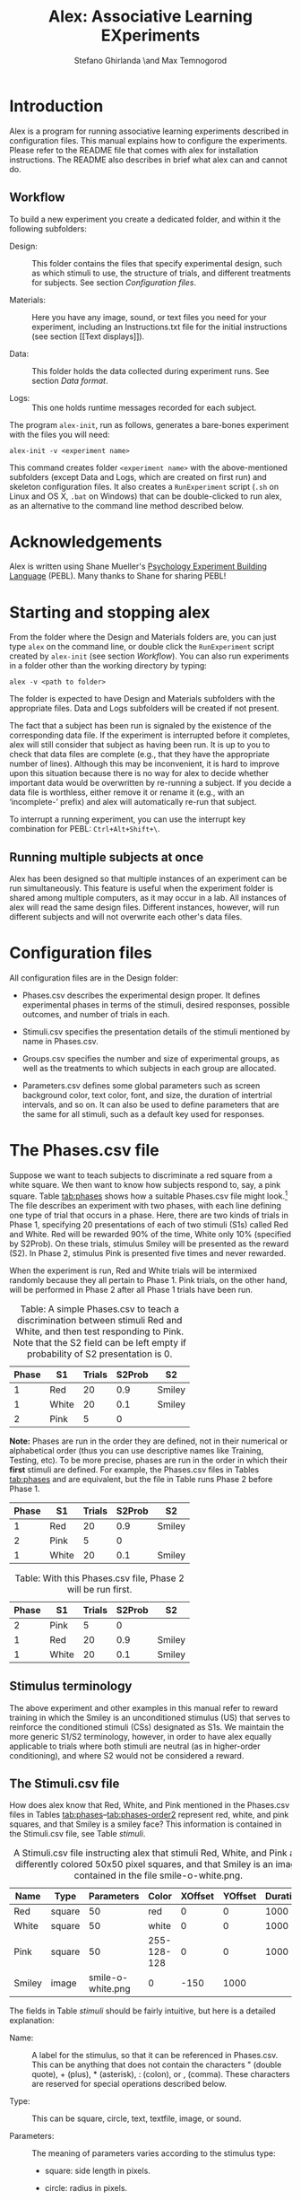#+TITLE: Alex: Associative Learning EXperiments
#+AUTHOR: Stefano Ghirlanda \and Max Temnogorod
#+OPTIONS: ':t
#+LATEX_HEADER: \usepackage[margin=1in]{geometry}

\clearpage

* Introduction

Alex is a program for running associative learning experiments
described in configuration files. This manual explains how to
configure the experiments. Please refer to the README file that comes
with alex for installation instructions. The README also describes in
brief what alex can and cannot do.

** Workflow

To build a new experiment you create a dedicated folder, and within it
the following subfolders:

- Design: :: This folder contains the files that specify experimental
             design, such as which stimuli to use, the structure of
             trials, and different treatments for subjects. See
             section [[Configuration files]].

- Materials: :: Here you have any image, sound, or text files you need
                for your experiment, including an Instructions.txt
                file for the initial instructions (see section [[Text
                displays]]).

- Data: :: This folder holds the data collected during experiment
           runs. See section [[Data format]].

- Logs: :: This one holds runtime messages recorded for each subject.

\noindent The program ~alex-init~, run as follows, generates a bare-bones
experiment with the files you will need:
#+BEGIN_EXAMPLE
alex-init -v <experiment name>
#+END_EXAMPLE
This command creates folder ~<experiment name>~ with the
above-mentioned subfolders (except Data and Logs, which are created on
first run) and skeleton configuration files. It also creates a
~RunExperiment~ script (~.sh~ on Linux and OS X, ~.bat~ on Windows)
that can be double-clicked to run alex, as an alternative to the
command line method described below.

* Acknowledgements

Alex is written using Shane Mueller's [[http://pebl.sourceforge.net][Psychology Experiment Building
Language]] (PEBL). Many thanks to Shane for sharing PEBL!

* Starting and stopping alex

From the folder where the Design and Materials folders are, you can
just type ~alex~ on the command line, or double click the
~RunExperiment~ script created by ~alex-init~ (see section
[[Workflow]]). You can also run experiments in a folder other than the
working directory by typing:
#+BEGIN_EXAMPLE
alex -v <path to folder>
#+END_EXAMPLE
The folder is expected to have Design and Materials subfolders with
the appropriate files. Data and Logs subfolders will be created if not
present.

The fact that a subject has been run is signaled by the existence of
the corresponding data file. If the experiment is interrupted before
it completes, alex will still consider that subject as having been
run. It is up to you to check that data files are complete (e.g., that
they have the appropriate number of lines). Although this may be
inconvenient, it is hard to improve upon this situation because there
is no way for alex to decide whether important data would be
overwritten by re-running a subject. If you decide a data file is
worthless, either remove it or rename it (e.g., with an 'incomplete-'
prefix) and alex will automatically re-run that subject.

To interrupt a running experiment, you can use the interrupt
key combination for PEBL: ~Ctrl+Alt+Shift+\~.

** Running multiple subjects at once

Alex has been designed so that multiple instances of an experiment can
be run simultaneously. This feature is useful when the experiment
folder is shared among multiple computers, as it may occur in a
lab. All instances of alex will read the same design files. Different
instances, however, will run different subjects and will not overwrite
each other's data files.


* Configuration files

All configuration files are in the Design folder:

- Phases.csv describes the experimental design proper. It defines
  experimental phases in terms of the stimuli, desired responses,
  possible outcomes, and number of trials in each.

- Stimuli.csv specifies the presentation details of the stimuli
  mentioned by name in Phases.csv.

- Groups.csv specifies the number and size of experimental groups, as
  well as the treatments to which subjects in each group are allocated.

- Parameters.csv defines some global parameters such as screen
  background color, text color, font, and size, the duration of
  intertrial intervals, and so on. It can also be used to define
  parameters that are the same for all stimuli, such as a default
  key used for responses.

* The Phases.csv file

Suppose we want to teach subjects to discriminate a red square from a
white square. We then want to know how subjects respond to, say, a
pink square. Table [[tab:phases]] shows how a suitable Phases.csv file
might look.[fn:1] The file describes an experiment with two phases, with
each line defining one type of trial that occurs in a phase. Here,
there are two kinds of trials in Phase 1, specifying 20
presentations of each of two stimuli (S1s) called Red and
White. Red will be rewarded 90% of the time, White only 10%
(specified by S2Prob). On these trials, stimulus Smiley will be
presented as the reward (S2). In Phase 2, stimulus Pink is
presented five times and never rewarded.

When the experiment is run, Red and White trials will be intermixed
randomly because they all pertain to Phase 1. Pink trials, on the
other hand, will be performed in Phase 2 after all Phase 1 trials
have been run.


#+NAME: tab:phases
#+CAPTION: Table: A simple Phases.csv to teach a discrimination 
#+CAPTION: between stimuli Red and White, and then test responding
#+CAPTION: to Pink. Note that the S2 field can be left empty if 
#+CAPTION: probability of S2 presentation is 0.
| Phase | S1    | Trials | S2Prob | S2     |
|-------+-------+--------+--------+--------|
|     1 | Red   |     20 |    0.9 | Smiley |
|     1 | White |     20 |    0.1 | Smiley |
|     2 | Pink  |      5 |      0 |        |

[fn:1] In this manual, we use tables to display design files in a
readable form. These files, however, are actually comma-separated values
(CSV) files. You can edit CSV files in any spreadsheet using the CSV format
for saving. Alex wants double quotes (if needed) in CSV files. Single
quotes will result in errors. (This comes from the PEBL function that
reads CSV files.) Most spreadsheet software uses double quotes by default,
but do check in case alex cannot read your CSV files.


*Note:* Phases are run in the order they are defined, not in their
numerical or alphabetical order (thus you can use descriptive names
like Training, Testing, etc). To be more precise, phases are run
in the order in which their *first* stimuli are defined. For example,
the Phases.csv files in Tables [[tab:phases]] and \ref{phases-order1}
are equivalent, but the file in Table \ref{phases-order2} runs Phase
2 before Phase 1.

#+NAME: tab:phases-order1.
#+CAPTION: With this Phases.csv file, Phase 1 will be run first.

| Phase | S1    | Trials | S2Prob | S2     |
|-------+-------+--------+--------+--------|
|     1 | Red   |     20 |    0.9 | Smiley |
|     2 | Pink  |      5 |      0 |        |
|     1 | White |     20 |    0.1 | Smiley |


#+NAME: tab:phase-order2
#+CAPTION: Table: With this Phases.csv file, Phase 2 will be run first.
| Phase | S1    | Trials | S2Prob | S2     |
|-------+-------+--------+--------+--------|
|     2 | Pink  |      5 |      0 |        |
|     1 | Red   |     20 |    0.9 | Smiley |
|     1 | White |     20 |    0.1 | Smiley |

** Stimulus terminology

The above experiment and other examples in this manual refer to reward
training in which the Smiley is an unconditioned stimulus (US) that
serves to reinforce the conditioned stimuli (CSs) designated as S1s. We
maintain the more generic S1/S2 terminology, however, in order to have
alex equally applicable to trials where both stimuli are neutral (as in
higher-order conditioning), and where S2 would not be considered a reward.

** The Stimuli.csv file

How does alex know that Red, White, and Pink mentioned in the
Phases.csv files in Tables [[tab:phases]]--[[tab:phases-order2]] represent
red, white, and pink squares, and that Smiley is a smiley face? This
information is contained in the Stimuli.csv file, see Table [[stimuli]].

#+NAME: tab:stimuli
#+CAPTION: A Stimuli.csv file instructing alex that stimuli Red, White,
#+CAPTION: and Pink are differently colored 50x50 pixel squares, and that Smiley
#+CAPTION: is an image contained in the file smile-o-white.png.
| Name   | Type   |        Parameters | Color       | XOffset | YOffset | Duration |
|--------+--------+-------------------+-------------+---------+---------+----------|
| Red    | square |                50 | red         |       0 |       0 |     1000 |
| White  | square |                50 | white       |       0 |       0 |     1000 |
| Pink   | square |                50 | 255-128-128 |       0 |       0 |     1000 |
| Smiley | image  | smile-o-white.png | 0           |    -150 |    1000 |          |


The fields in Table [[stimuli]] should be fairly intuitive, but here is a
detailed explanation:

- Name: :: A label for the stimulus, so that it can be referenced in
           Phases.csv. This can be anything that does not contain
           the characters " (double quote), + (plus), *
           (asterisk), : (colon), or , (comma). These characters
           are reserved for special operations described below.

- Type: :: This can be square, circle, text, textfile,
           image, or sound.

- Parameters: :: The meaning of parameters varies according to the
                 stimulus type:

    - square: side length in pixels.

    - circle: radius in pixels.

    - text: the text to be displayed.

    - textfile: name of a file in the Materials folder where the desired
      text is stored.

    - image or sound: name of an image or sound file in the
      Materials folder. An optional zoom factor, separated from the
      filename by a + (plus), can be provided to scale an image to a
      desired size.  The following stylized faces (smileys) come with
      alex and you can use them without having them in the Materials
      folder:
 
        - smile-o-white.png: a happy face, as used above
 
        - meh-o-white.png: a neutral face 
 
        - frown-o-white.png: a sad face
 
      These images are drawn in white over a transparent background;
      equivalent black images are available as smile-o.png, etc. All
      images have been taken from [[http://fortawesome.github.io/Font-Awesome][Font Awesome]], via [[https://github.com/encharm/Font-Awesome-SVG-PNG][this project]]. They
      are 256x256 pixels in size to look OK even on high resolution
      monitors. If that is too big for you, you can zoom them as
      indicated above.

- Color: :: The color of squares, circles, or text. This field is
            ignored for images and sounds. Colors can either be named
            or given as RGB triplets, delimited by hyphens (-). In
            the case of text, you can specify the background as well
            as the foreground color by writing the color in the form
            Color1+Color2, where Color1 is the foreground and
            Color2 the background. If no foreground or background
            color is given, the defaults set in Parameters.csv are
            used.

    The PEBL reference manual lists valid color names, which are many
    hundreds. If you stick to simple stuff like red, blue, cyan, purple,
    and so on, you can get by without consulting this file. RGB, of
    course, enables you to define color shades more precisely.

- XOffset and YOffset: :: Offset from the center of the screen, in
     pixels. In Table [[stimuli]], all stimuli are centered except for
     Smiley, which is displayed 150 pixels above center (negative Y
     values place stimuli above center, negative X values place them
     left of center).

- Duration: :: Stimulus duration, in milliseconds.

- Onset: :: Stimulus onset, in milliseconds. An onset of 0 means that
            the stimulus is diplayed immediately at the beginning of a
            trial. Positive onsets delay stimulus display. Negative
            onsets are not allowed. *Note:* By using onsets, you can
            use stimulus sequences as either S1 or S2.

** The Groups.csv file

The Groups.csv file contains information about the experimental
groups. If all subjects undergo the same treatment, you only need to
specify one group and its size. The file in Table [[tab:subjects]]
instructs alex to run a single group of 10 subjects (groups can be
numbered or named, as is most convenient to you). Often, however,
subjects need to be divided into different treatment groups. If you
want to test, say, two shades of pink, you would extend the
Stimuli.csv file in Table [[tab:stimuli-color]].  The special value *
here indicates that the color of stimulus Pink will be looked up,
for each subject, in the column PinkColor of the Groups.csv file
(Table [[tab:subjects-color]]). This syntax is available for all stimulus
properties. For example, to vary the size of the red square across
subjects you would use the Groups.csv and Stimuli.csv files in
Tables [[tab:subjects-color-parameters]] and [[tab:stimuli-color-parameters]].

#+NAME: tab:subjects
#+CAPTION: A Groups.csv file instructing alex to run 10 subjects.
| Group | Size |
|-------+------|
|     1 |   10 |


#+NAME: tab:stimuli-color
#+CAPTION: A Stimuli.csv file instructing alex to look up the Color 
#+CAPTION: of the Pink stimulus in the Groups.csv file (see Table \ref{tab:subjects-color}).
| Name   | Type   |        Parameters | Color | XOffset | YOffset | Duration |
|--------+--------+-------------------+-------+---------+---------+----------|
| Red    | square |                50 | red   |       0 |       0 |     1000 |
| White  | square |                50 | white |       0 |       0 |     1000 |
| Pink   | square |                50 | *     |       0 |       0 |     1000 |
| Smiley | image  | smile-o-white.png | 0     |    -150 |     500 |          |


#+NAME: tab:subjects-color
#+CAPTION: Table: A Groups.csv file instructing alex to run 20 subjects split
#+CAPTION: in two treatment groups with different Color attributes for the Pink
#+CAPTION: stimulus (see Table \ref{stimuli-color}).
| Group | Size |   PinkColor |
|-------+------+-------------|
|     1 |   10 | 255-128-128 |
|     2 |   10 | 255-190-190 |



#+NAME: tab:stimuli-color-parameters
#+CAPTION: Table: A Stimuli.csv file instructing alex to look up in the
#+CAPTION: Groups.csv file both the Color of stimulus Pink and the Parameters
#+CAPTION: of stimulus Red (see Table \ref{subjects-color-parameters}). 
| Name   | Type   | Parameters        | Color | XOffset | YOffset | Duration |
|--------+--------+-------------------+-------+---------+---------+----------|
| Red    | square | *                 | red   |       0 |       0 |     1000 |
| White  | square | 50                | white |       0 |       0 |     1000 |
| Pink   | square | 50                | *     |       0 |       0 |     1000 |
| Smiley | image  | smile-o-white.png | 0     |    -150 |     500 |          |

#+NAME: tab:subjects-color-parameters
#+CAPTION: Table: A Groups.csv file instructing alex to run 4 experimental
#+CAPTION: groups, each receiving a unique combination of PinkColor and
#+CAPTION: RedParameters (see Table \ref{stimuli-color-parameters}).
| Group | Size |   PinkColor | RedParameters |
|-------+------+-------------+---------------|
|     1 |   10 | 255-128-128 |            25 |
|     2 |   10 | 255-128-128 |            50 |
|     3 |   10 | 255-190-190 |            50 |
|     4 |   10 | 255-190-190 |            75 |

A Groups.csv file can also contain a PhaseOrder columns. This
mechanism provides the most flexible allocation of phases to groups,
include leaving some phases out or rearranging the order of phases for
different groups. The syntax is simple: PhaseOrder should contain a
+-separated list of phases, each of which has been defined in
Phases.csv. Table [[tab:groups-phaseorder]] provides an example. Note
that using the PhaseOrder mechanism makes it possible to list phases
in Phases.csv in any order. Which phases are run, and in which
order, is determined entirely by the PhaseOrder parameter. (It is
possible to leave PhaseOrder empty for one or more groups, in which
case phases are run in the order they appear in Phases.csv, see
above.)

#+NAME: tab:groups-phaseorder
#+CAPTION: Table: A Groups.csv illustrating the PhaseOrder parameter. Three
#+CAPTION: experimental groups are defined. Groups 1 and 2 differ in the order in
#+CAPTION: which tasks 1 and 2 are administered; group 3 is administered only
#+CAPTION: task 1. (Phases containing startup or end messages do not appear in
#+CAPTION: the table, but must be included if desired.)
| Group | Size | PhaseOrder  |
|-------+------+-------------|
|     1 |   10 | Task1+Task2 |
|     2 |   10 | Task2+Task1 |
|     3 |   10 | Task1       |

** The Parameters.csv file

The Parameters.csv file specifies parameters that affect the whole
experiment. A sample file is in Table [[tab:parameters]].

#+NAME: tab:parameters
#+CAPTION: A sample Parameters.csv file with default values.
| Parameter       |                             Value |
|-----------------+-----------------------------------|
| S1S2Interval    |                                 0 |
| MinITI          |                              1000 |
| MaxITI          |                              3000 |
| Response        |                         \<space\> |
| ResponseTimeMin |                                 0 |
| ResponseTimeMax |                              4000 |
| MaxResponses    |                               100 |
| MaxInvalid      |                                 0 |
| BackgroundColor |                            gray95 |
| ForegroundColor |                             black |
| FontName        |                              Vera |
| FontSize        |                                36 |
| Test            |                                 0 |
| AskID           |                                 0 |
| IDText          | Please, enter your participant ID |
| AskRace         |                                 0 |
| AskSex          |                                 0 |
| AskAge          |                                 0 |
| Log             |                                 1 |
| JustInTime      |                                 0 |
| FlashStimuli    |                                 0 |

The meaning of parameters is as follows:

- *S1S2Interval* is the interval between S1 offset and S2 onset. (It
  can be modified per-S2 by defining S2's with different onset time.)

- *MinITI** and *MaxITI* are the minimum and maximum values of the
  intertrial interval. Each intertrial interval will be drawn between
  these values with uniform distribution.

- *Response* is the key subjects are instructed to press if they want
  to respond. Note that this can also be set on a per-trial basis, see
  section [[responses]]. It is also possible to specifiy a *list* of
  admissible responses, separated by '+' signs. For example, to
  construct a seven-point rating scale one can use '1+2+3+4+5+6+7' as
  Response parameter. Again, this can be set on a per-trial basis.

- *ResponseTimeMin* and *ResponseTimeMax* indicate when, within a
  trial a response is considered *valid*. Valid responses are
  processed to possibly trigger the presentation of S2. Invalid
  responses cannot trigger S2.

- <<maxresponses>> *MaxResponses* is the maximum number of response a
  subject is allowed to make in one trial. There are essentially two
  useful settings. If you set this to 1, the trial ends with the first
  response (the S2 is presented if appropriate, of course). If you set
  it to an unrealistically large value, say 1000, you can record any
  number of responses per trial, each of which may result in an S2
  being presented. Note that you can set MaxReponses to a different
  value for different trial types, by including a MaxResponses column
  in Phases.csv (see the section [[textfiles]] for an example). If a
  MaxResponses column exists, but the value is empty for some stimuli,
  the MaxResponses value in Parameters.csv will be looked up.  If
  MaxResponses is not set there, it is given a default value of 1.

- *MaxInvalid* is the maximum number of *invalid* responses a subject
  is allowed to make in one trial. If you set this to 0 or 1, an
  invalid response terminates the trial (this is the default).

- The next few parameters control the screen background color while
  the experiment is running and the color, font, and size of text used
  for instructions and other messages.

- *AskID* determines whether the subject is asked to provide an ID
  code. (This can be useful to give credit.)

- *IDText* is the text used to ask for ID. Default is "Please enter
  your participant ID". The string ", then press enter:" is added
  automatically to this text.

- *AskAge* and *AskSex* do what you think they do.

- *AskRace* asks subjects to check their own 'race or ethnicity'
  according to U.S. National Insitutes of Health classification. (This
  is not fully NIH compliament, however, because PEBL does not have a
  dialog box where you can check multiple items, as NIH would require
  to list more than one 'race or ethnicity.')

- *Log* is a toggle for the logging feature, which records runtime
  messages for each subject, in files named the same as corresponding
  data files except with a .log suffix. Disabled by setting to 0.

- *JustInTime*: An experiment may have very many stimuli and/or be run
  on a relatively low-end machine such as a RaspberryPi. Alex usually
  pre-loads all stimuli at the beginning of the experiment, but in
  some cases pre-loading may take too much time and/or memory. Setting
  the JustInTime parameter to 1 causes alex to load each stimulus as
  it is needed, unloading it after it has been displayed.

- *FlashStimuli*: Like JustInTime, this parameter facilitates use on
  relatively low-end machines such as the RaspberryPi. If FlashStimuli
  is set to a number x greater than 0, then each visual stimulus
  (apart from text files) is displayed on screen for x milliseconds
  when it is loaded, before the experiment starts (clearly, you should
  not let participants see this). Without this option, there may be a
  time lag when stimuli are displayed the first time during the
  experiment, which can be noticeable when multiple stimuli have to be
  displayed.

* More about stimuli

We mentioned above one bit of special notation in the definition of
stimuli, namely the value * (asterisk). There are two more bits of special
notation, explained next.

Sometimes we want some stimuli to share characteristics. For example,
they should be of the same color. We can express the fact that we want
a stimulus characteristic to equal that of another stimulus using ':'
(colon) followed by the stimulus name (we would have liked to use '='
rather than ':', but unfortunately spreadsheet software stubbornly
interprets '=' as introducing a formula). Consider the file in Table
[[tab:stimuli-color]], featuring three squares of the same size as
stimuli.  The file in Table [[tab:stimuli-special]] is equivalent but uses
colon notation for the Parameters field. This has two advantages: it
makes explicit our intention of having three squares of equal size,
and it reduces the possibility of typing errors.

#+NAME: tab:stimuli-special
#+CAPTION: A Stimuli.csv file demonstrating the '*' and ':' special notations for stimuli.
| Name   | Type   | Parameters        | Color | XOffset | YOffset | Duration |
| ----   | ----   | ----------        | ----- | ------- | ------- | -------- |
| Red    | square | 50                | red   |       0 |       0 |     1000 |
| White  | square | :Red              | white |       0 |       0 |     1000 |
| Pink   | square | :Red              | *     |       0 |       0 |     1000 |
| Smiley | image  | smile-o-white.png | 0     |    -150 |    1000 |          |


Another bit of special notation is '+' (plus), which is used to
present stimuli together (compound stimuli). Suppose that, after
training a discrimination between red and white squares, we want to
test the red and white squares together. We would then use the files
in Tables [[tab:phases-plus]] and [[tab:stimuli-plus]].

#+NAME: tab:phases-plus
#+CAPTION: A Phases.csv file with a compound stimulus in Phase 2.
| Phase | S1        | Trials | S2Prob | S2     |
|-------+-----------+--------+--------+--------|
|     1 | Red       |     20 |    0.9 | Smiley |
|     1 | White     |     20 |    0.1 | Smiley |
|     2 | Red+White |      5 |      0 |        |


#+NAME: tab:stimuli-plus
#+CAPTION: A Stimuli.csv file to go with the Phases.csv file in Table
#+CAPTION: \ref{phases-plus}. Note that we need to offset the white square,
#+CAPTION: otherwise it would overlap with the red one when the two are presented
#+CAPTION: together.
| Name   | Type   | Parameters        | Color | XOffset | YOffset | Duration |
|--------+--------+-------------------+-------+---------+---------+----------|
| Red    | square | 50                | red   |       0 |       0 |     1000 |
| White  | :Red   | :Red              | white |      60 |    :Red |     1000 |
| Smiley | image  | smile-o-white.png | 0     |     150 |    1000 |          |

*Note:* The '+' notation is also valid for S2s. This can be used to
implement S2s of different 'magnitude.' For example, one can instruct
subjects that each smiley face represents a point earned, and have
multiple smileys appear for more valuable stimuli (this requires
defining several smiley stimuli offset from each other, so that they
do not overlap when displayed simultaneously). Compounding of both S1s
and S2s may also be used to present a combination of visual and
auditory stimuli.

** Superposition of stimuli

Visual stimuli are added to the screen in the order they appear in the
Stimuli.csv file. This means that, should some stimuli overlap on
the screen, those defined *later* will be displayed *on top* of those
defined earlier, obscuring them partly or wholly.

** Always-present stimuli

It is sometimes desirable to have a stimulus or combination of stimuli
present at all times during a phase, including interstimulus intervals,
for example as a background on which others are superimposed. A stimulus
whose name starts with Background followed by the name of a phase will
be displayed for the entire duration of that phase. You can define many
such stimuli, e.g., BackgroundPhase1-1 and BackgroundPhase1-2. 

*Note:* The rules for stimulus superposition of always-present stimuli
are the same as for other stimuli (section [[Superposition of
stimuli]]). This means that if you want to use a stimulus as a backdrop
for other stimuli, you have to define the stimulus before all those
that are intended to appear on top of it. If the order is incorrect,
the intended backdrop will instead obscure the other stimuli.

** Sequences of stimuli

It is possible to present *sequences* of stimuli as both S1 and
S2. The way to do this is to use the 'Onset' stimulus parameter. The
onset of a stimulus specifies when the stimulus is displayed, counting
from the beginning of the trial. If no onset is given, it is
automatically set to 0, i.e., the stimulus appears immediately at the
beginning of a trial. Using an onset greater than 0, however, enables
us to display the stimulus at a later time. For example, if we want a
sequence of a red and white square, each lasting 1 second, we can use:

#+CAPTION: How to set up a sequence of stimuli Red+White.
| Name  | Type   | Parameters | Color | XOffset | YOffset | Duration | Onset |
|-------+--------+------------+-------+---------+---------+----------+-------|
| Red   | square |         50 | red   |       0 |       0 |     1000 |       |
| White | square |         50 | white |       0 |       0 |     1000 |  1000 |

We would then use a compound stimulus Red+White in the Phases.csv
file. This will cause alex to display Red immediately at the start of
the trial, then turn it off after one second. The turning off of Red
coincides with the turning on of White, one second into the trial.

We can also insert a gap between the two stimuli by specifying a
larger onset for the second one. For example, an onset for White of
1500 would result in a half-second gap between Red and White.

Note that, with onsets, stimuli become specific to a position on the
screen *and* to a position in time. Therefore, to use both a red-white
and a white-red sequence requires defining two versions of each
stimulus with different onsets:

#+CAPTION: How to set up red-white and white-red sequences.
| Name   | Type   | Parameters | Color | XOffset | YOffset | Duration | Onset |
|--------+--------+------------+-------+---------+---------+----------+-------|
| Red1   | square |         50 | red   |       0 |       0 |     1000 |       |
| White1 | square |         50 | white |       0 |       0 |     1000 |       |
| Red2   | square |         50 | red   |       0 |       0 |     1000 |  1000 |
| White2 | square |         50 | white |       0 |       0 |     1000 |  1000 |

In Phases.csv we would then use Red1+White2 for the red-white
sequence and White1+Red2 for white-red. Note that the + operation
in Phases.csv is insensitive to time. That is, both White1+Red2
and Red2+White1 result in a white-red sequence, because the temporal
parameters of the stimuli are set exclusively in Stimuli.csv. (Of
course, writing White1+Red2 is preferable as it displays clearly to
us humans what we want to do.)

* More about phases

As with stimuli, phase parameters can be set to differ across groups
by using '*' notation. For example, let's suppose we want to
investigate how discrimination learning varies with reward
probability. We could use the Phases.csv file in Table
[[tab:phases-star-notation]], which employs * notation for the S2Prob
variable, and the Groups.csv file in Table
[[tab:groups-phases-star-notation]], which provides the information that
is "starred" in Phases.csv.

#+NAME: tab:phases-star-notation
#+CAPTION: A Phases.csv using * notation to indicate that the value of
#+CAPTION: S2Prob for Training trials with S1 A must be looked up in Groups.csv
#+CAPTION: (see Table \ref{groups-phases-star-notation}).
| Phase    | S1 | Trials | S2Prob | S2     |
| -----    | -- | ------ | ------ | --     |
| Training | A  |     50 | *      | Smiley |
| Training | B  |     50 | 0      |        |


#+NAME: tab:groups-phases-star-notation
#+CAPTION: A Groups.csv file serving as a companion to the Phases.csv
#+CAPTION file in Table \ref{phases-star-notation}. 
| Group | Size | TrainingAS2Prob |
| ----- | ---- | --------------- |
| Rich  |   20 |               1 |
| Poor  |   20 |             0.5 |

Note that the name of the corresponding column in Groups.csv is
TrainingAS2Prob, or, more generally, (phase name)(S1 name)(parameter).
Thus the column name specifies two things: the phase and the S1 to which
the column value refers (in employing the same notation for stimuli,
we had to worry only about the stimulus name). This works also to set
phase parameters for a compound stimulus. For example, if you want to
set the S2Prob value for S1 A+B, you would use the column
TrainingA+BS2Prob.

* Response requirements

<<responses>> The default Response key for all S1s can be specified in
Parameters.csv. We can also, however, specify different responses for
different S1s by adding a Response column to the Phases.csv file. For
example, to specify that the left arrow key is the correct response
for the S1 Red in Phase 1, but that the right arrow is correct for
White, you would write as in Table [[tab:per-stimulus-responses]].

#+NAME: tab:per-stimulus-responses
#+CAPTION: A Phases.csv specifying different responses for S1s Red
#+CAPTION: and White in Phase 1.
| Phase | S1    | Trials | S2Prob | S2     | Response  |
|-------+-------+--------+--------+--------+-----------|
|     1 | Red   |     20 |      1 | Smiley | <left>    |
|     1 | White |     20 |      1 | Smiley | <right>   |


Here <left> and <right> are special codes that denote the left and
right arrow keys. The following is a comprehensive list of valid key
codes that can be used to specify correct responses:

- Characters: a--z, 0--9, all standard punctuation (except
  braces, pipes, tildes, and percent signs).

- Edit keys: <space>, <backspace>, <tab>, <clear>,
  <kp_enter>, <return>, <insert>, <delete>.

- Modkeys: <lshift>, <rshift>, <lctrl>, <rctrl>, <lalt>,
  <ralt>, <lmeta>, <rmeta>, <numlock>, <capslock>, <scrollock>.

- Navigation and function keys: <up>, <down>, <left>, <right>, <home>,
  <end>, <pageup>, <pagedown>, <esc>, <f1>--<f15>.

Another special response code is <classical>. Specifying a response as
such, either for a particular phase or as the default for all S1s,
effectively means that the S2 will be displayed *only* at the end of
the trial (with the appropriate S2Prob) *regardless* of what the
subject does during the trial, as in classical conditioning or causal
rating studies.  Thus the Phases.csv file in Table [[tab:classical]
specifies that Red is to be rewarded 90% of the time at the end of a
trial, *regardless* of whether the subject responds or not. Note that
subject responses are still recorded, and if they exceed the allowed
maximum the trial terminates without S2 presentation. This last
feature makes it possible to implement omission training, i.e., to
reward subjects only when they abstain from responding. This is
controlled by the MaxResponses parameter. The default value is 1,
which corresponds precisely to omission training. If you don't want
the trial to ever terminate before the allotted time, you can use a
value of MaxResponses so high that it cannot be possibly reached, such
as 1000.

#+NAME: tab:classical
#+CAPTION: A Phases.csv file using the Response notation <classical> to
#+CAPTION: indicate a classical conditioning trial in which the S2 is presented
#+CAPTION: at the end of the trial regardless of subject behavior.
| Phase | S1  | Trials | S2Prob | S2     | Response      |
|-------+-----+--------+--------+--------+---------------|
|     1 | Red |     20 |     .9 | Smiley | <classical>   |

Note also that on classical trials, the ResponseTimeMin/Max features
are disabled (see section [[The Parameters.csv file]]). The S2 (if any) is
presented only once at the end of the trial, so it is irrelevant when
a subject responds.

* Text displays

Instructions or other longish text can be displayed with the textfile
stimulus type. For example, to include both a start and an end message
(say a 'thank you' or similar) you can use Phases.csv and Stimuli.csv
file like those in Tables [[tab:phases-instructions]] and
[[tab:stimuli-instructions]] to include the presentation of text files
that are displayed until the subject responds once. As you see in
these tables, the display of instructions is construed simply as a
stimulus that stays on for a long time (here 10 minutes), unless the
subject performs the required response (which, by default, is the
space bar). The Start.txt and End.txt files will be looked for in the
Materials folder of the experiment. Note the column MaxResponses in
Phases.csv, which makes sure the user only has to press the space bar
(the default response) once to move on, even if a larger number of
responses is allowed for actual experimental trials.

#+NAME: tab:phases-instructions
#+CAPTION: Table: A Phases.csv file for displaying to subjects instructions and
#+CAPTION: a final message (see also Table \ref{tab:stimuli-instructions}).
| Phase | S1        | Trials | MaxResponses |
|-------+-----------+--------+--------------|
| Start | StartText |      1 |            1 |
| End   | EndText   |      1 |            1 |


#+NAME: tab:stimuli-instructions
#+CAPTION: A Stimuli.csv file for displaying to subjects instructions
#+CAPTION: and a final message (see also Table \ref{tab:phases-instructions}).
| Name      | Type     | Parameters |  Color | XOffset | YOffset | Duration |
|-----------+----------+------------+--------+---------+---------+----------|
| StartText | textfile | Start.txt  | 600000 |         |         |          |
| EndText   | textfile | End.txt    | 600000 |         |         |          |

* Data format

When you run an experiment with alex, data are saved in the Data
folder (which alex creates if it is not found) in CSV files named
with group names and subject numbers, e.g., Data/Training-1.csv for
the first subject of group Training. These files have a header
followed by one data line per response. This is so that each line
identifies all variables it pertains to (so called "long format" in
statistical software) and can be loaded easily into statistical
software without having to manually add data.

The first few columns of each data line consist of the hostname,
followed by the group, subject number, and pertinent treatments
as specified in the Groups.csv line for the particular subject.
The remaining columns are as follows:

 - *Sex*: Subject's sex (collected by alex at the start of
   experiments, otherwise NA).

 - *Age*: Subject's age (ditto).

 - *Time*: Time when response was made (since start of experiment, in ms).

 - *Phase*: Experimental phase the trial belongs to.

 - *Trial*: Trial number within the phase.

 - *S1*: Designated S1 for this trial, or ITI for responses registered 
   between trials.

 - *S1Duration*: Duration of S1 (or intertrial interval).

 - *S1On*: Was S1 present when the response was made? (T for true,
   F for false.)

 - *S2*: Designated S2 for this trial (or NA if not specified in
   Phases.csv and during ITIs; S2Duration and S2Prob are also
   NA in these cases).

 - *S2Duration*: Duration of S2.

 - *S2On*: see S1On.

 - *S2Prob*: Probability of S2 presentation, given a correct response
   (both specified in Phases.csv).

 - *Response*: Key designated as the correct response (NA during
   ITIs), or the code <classical> if the trial was a "classical
   conditioning" one (see section [[responses]]).

 - *RT*: Response time since start of trial (NA if trial timed out).

 - *S2Pres*: Did this response result in S2 presentation? (For classical
   trials: was an S2 scheduled for the end of this trial?) (T or F).

 - *Key*: Subject's actual response. This can be the correct
   key, any other key the subject may have pressed, or <timeout>
   in the case of no responses within a trial (the goal is to have
   a faithful record of everything the subject does).

We believe this information characterizes subject behavior competely,
but please do let us know if you think any details could be added.

* Troubleshooting

Errors may arise if design files have incorrect or incomplete information.
With a few exceptions, all errors print a hopefully informative message both
on the standard console output (terminal) and on screen. A few errors that
may occur before the screen is set up, such as not finding necessary files,
are reported only on the standard output. When running alex through the PEBL
launcher, these messages will appear in files stdout.txt and stderr.txt,
which PEBL creates in the folder where alex is run.

In addition to double quotes in CSV design files (see the footnote
below Table [[tab:phases]]), alex requires final line endings in these
files.  If a design file lacks a newline at the very end, alex will
exclude the last row when reading in this file. Most spreadsheet
software saves CSV files with this final newline, but be sure to check
for this if you encounter any problems with running your experiment.

There is another error that will appear mysterious to the uninitiated:
the screen remains black and alex hangs forever. The reason is that
alex uses a lock system on the Groups.csv file to prevent concurrent
instances of alex from running the same subject. The lock is held for
as little as possible, but if you interrupt alex at a critical time,
or if alex crashes for any reason before the lock is released,
subsequent instances of alex will wait forever for the lock to be
released. In these cases, you can simply delete the lock file, which
is Groups.csv.lck in the Design folder.

Presently, alex performs some checks at startup, but some errors are
caught only as they occur while running the experiment. We advise to
always run the experiment a few times before putting it into
production. If you think errors are due to bugs in alex, please write
us at the address in section [[Contacts]]. Also do contact us if you think
that your design files are correct but the experiment does not run as
you expect.

* Contacts

Please send suggestions to improve alex or this manual to Stefano
Ghirlanda, drghirlanda@gmail.com.
